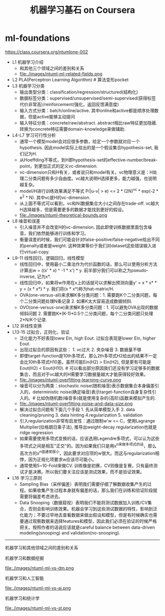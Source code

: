 * ml-foundations
#+TITLE: 机器学习基石 on Coursera
https://class.coursera.org/ntumlone-002

- L1 机器学习介绍
  - 和其他三个领域之间的差别和关系
  - file:./images/ntuml-ml-related-fields.png
- L2 PLA(Perceptron Learning Algorithm) # 算法变形pocket
- L3 机器学习分类
  - 输出类型分类：classification/regression/structured(结构化)
  - 数据标签分类：supervised/unsupervised/semi-supervised(获得标签代价非常高)/reinforcement(强化，返回反馈满意度)
  - 输入方式分类：batch/online/active. 其中online和active都是顺序处理数据，但是active能够主动提问
  - 输入特征分类：concrete/raw/abstract. abstract相比raw特征更加隐蔽. 转换为concrete特征需要domain-knowledge来做辅助.
- L4-L7 学习可行性分析
  - 通常一个模型model会对应很多参数，给定一个参数就对应一个hypothesis. 因此model实际上给出的是一个假设集合hypothesis-set, 我们记为H.
  - 从Hoeffding不等式，到H即hypothesis-set的effective-number/break-point，到更加正式的定义vc-dimension.
  - vc-dimension只和H有关，或者说只和model有关。vc物理意义是：H处理二分类问题有多少自由度。vc越大说明H选择更多，能力越强，也说明越复杂。
  - model/H进行训练效果满足不等式 P(|u-v| > e) <= 2 * (2N)^vc * exp(-2 * e^2 * N). 其中vc是H的vc-dimension.
  - 从上面不等式可以看到，vc和N(数据集合大小)之间存在trade-off. vc越大H选择越多，但是需要更多的数据才能找到更好的假设。
  - file:./images/ntuml-theoretical-bounds.png
- L8 噪音和误差
  - 引入噪音并不会改变H的vc-dimension. 因此即使训练数据里面包含噪音，我们依然能够进行训练和学习。
  - 衡量误差的时候，我们可能会针对false-positive/false-negative给出不同的penalty或者是weight. 这种效果等价于我们对dataset这些错误输入进行virtual-copy.
- L9-11 线性回归，逻辑回归，线性模型
  - 线性回归中，使用最小二乘法作为代价函数的话，那么可以使用分析方法计算出w = ((x' * x) ^ -1 * x') * y. 前半部分我们可以称之为pseudo-inverse, 记为x*.
  - 线性回归中，如果将w作用在x上的话就可以求解出预测向量y' = x * x* * y = (x * x*) * y. 我们将(x * x*)称为hat-matrix/H.
  - OVA(one-versus-all)来求解K多分类问题：1. 需要跑K个二分类问题，每个二分类问题处理N条记录 2. 如果K太大容易造成数据倾斜.
  - OVO(one-versus-one)来求解K多分类问题：1. 可以避免OVA出现的数据倾斜问题 2. 需要跑K*(K-1)*0.5个二分类问题，每个二分类问题只处理2*N/K个记录.
- L12 非线性变换
- L13-15 过拟合，正则化，验证
  - 泛化能力不好表现loww Ein, high Eout. 过拟合表现是lower Ein, higher Eout.
  - 出现过拟合的原因有这些： 1. vc过大 2. 夹杂噪音 3. 数据量不够
  - 即使target-function是10th多项式，那么2th多项式H2给出的结果不一定会比10th多项式H10差。虽然可能Ein(H2) > Ein(H2), 但是更有可能是Eout(H2) < Eout(H10). # 可以看出部分原因我们还没有学习足够多的数据集合，而且对于vc越大的H需要学习数据量越大才能获得较好效果。
  - file:./images/ntuml-overfitting-learning-curve.png
  - 噪音可以分为两类：stochastic noise(随机噪音)表示数据集合本身偏差引入的，deterministic noise(确定噪音)表示target-function自身复杂性引入的。# 比如伪随机数(噪音多)就是使用复杂的(高阶)函数来模拟产生的.
  - file:./images/ntuml-overfitting-noise-and-data-size.png
  - 解决过拟合问题有下面几个手段 1. 先从简单模型入手 2. data cleaning/pruning 3. data hinting 4.regularization 5. validation
  - 引入regularization非常有启发性：通过限制w'w <= C，使用Lagrange Multiplier(拉格朗日乘子法), 推导出weight-decay regularization也就是ridge regression
  - 如果需要使用多项式变换的话，应该选用Legendre多项式，可以认为这些多项式之间是相互"正交"的。因为如果我们只是用x^n来做多项式的话，那么高次方的x^n值通常很小，因此要求对应项的w很大。而这与regularization相悖，因为正规化项要求w应该尽可能小。
  - 通常使用5~10-Fold来做CV. 训练像是初赛，CV则像是复赛，只有最终测试才是决赛。所以我们要关注应该是测试效果，而不是验证效果。
- L16 学习三原则
  - Sampling Bias（采样偏差）表明我们需要仔细了解数据收集产生的过程。如果收集产生过程本身就有偏差的话，那么我们在训练和验证阶段就需要将偏差考虑进去。
  - Data Snooping（数据窥视）表明我们不能将测试数据加入训练/CV集合，否则会影响训练效果。机器会学习到这些测试数据的特性，影响到泛化能力；不要过早地去查看数据来做出假设和模型，但是有时候确实也需要通过观察数据来选择features和模型，因此我们必须在验证的时候严格把关。按照作者的话说应该就是careful balance between data-driven modeling(snooping) and validation(no-snooping). 

-----
机器学习和其他领域之间的差别和关系

机器学习和数据挖掘

file:./images/ntuml-ml-vs-dm.png

机器学习和人工智能

file:./images/ntuml-ml-vs-ai.png

机器学习和统计学

file:./images/ntuml-ml-vs-st.png
